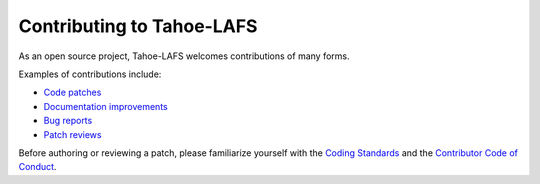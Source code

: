 .. -*- coding: utf-8 -*-

.. This document is rendered on the GitHub PR creation page to guide
   contributors.  It is also rendered into the overall documentation.

Contributing to Tahoe-LAFS
==========================

As an open source project,
Tahoe-LAFS welcomes contributions of many forms.

Examples of contributions include:

* `Code patches <https://tahoe-lafs.org/trac/tahoe-lafs/wiki/Patches>`_
* `Documentation improvements <https://tahoe-lafs.org/trac/tahoe-lafs/wiki/Doc>`_
* `Bug reports <https://tahoe-lafs.org/trac/tahoe-lafs/wiki/HowToReportABug>`_
* `Patch reviews <https://tahoe-lafs.org/trac/tahoe-lafs/wiki/PatchReviewProcess>`_

Before authoring or reviewing a patch,
please familiarize yourself with the `Coding Standards <https://tahoe-lafs.org/trac/tahoe-lafs/wiki/CodingStandards>`_ and the `Contributor Code of Conduct <https://github.com/tahoe-lafs/tahoe-lafs/blob/master/docs/CODE_OF_CONDUCT.md>`_.
